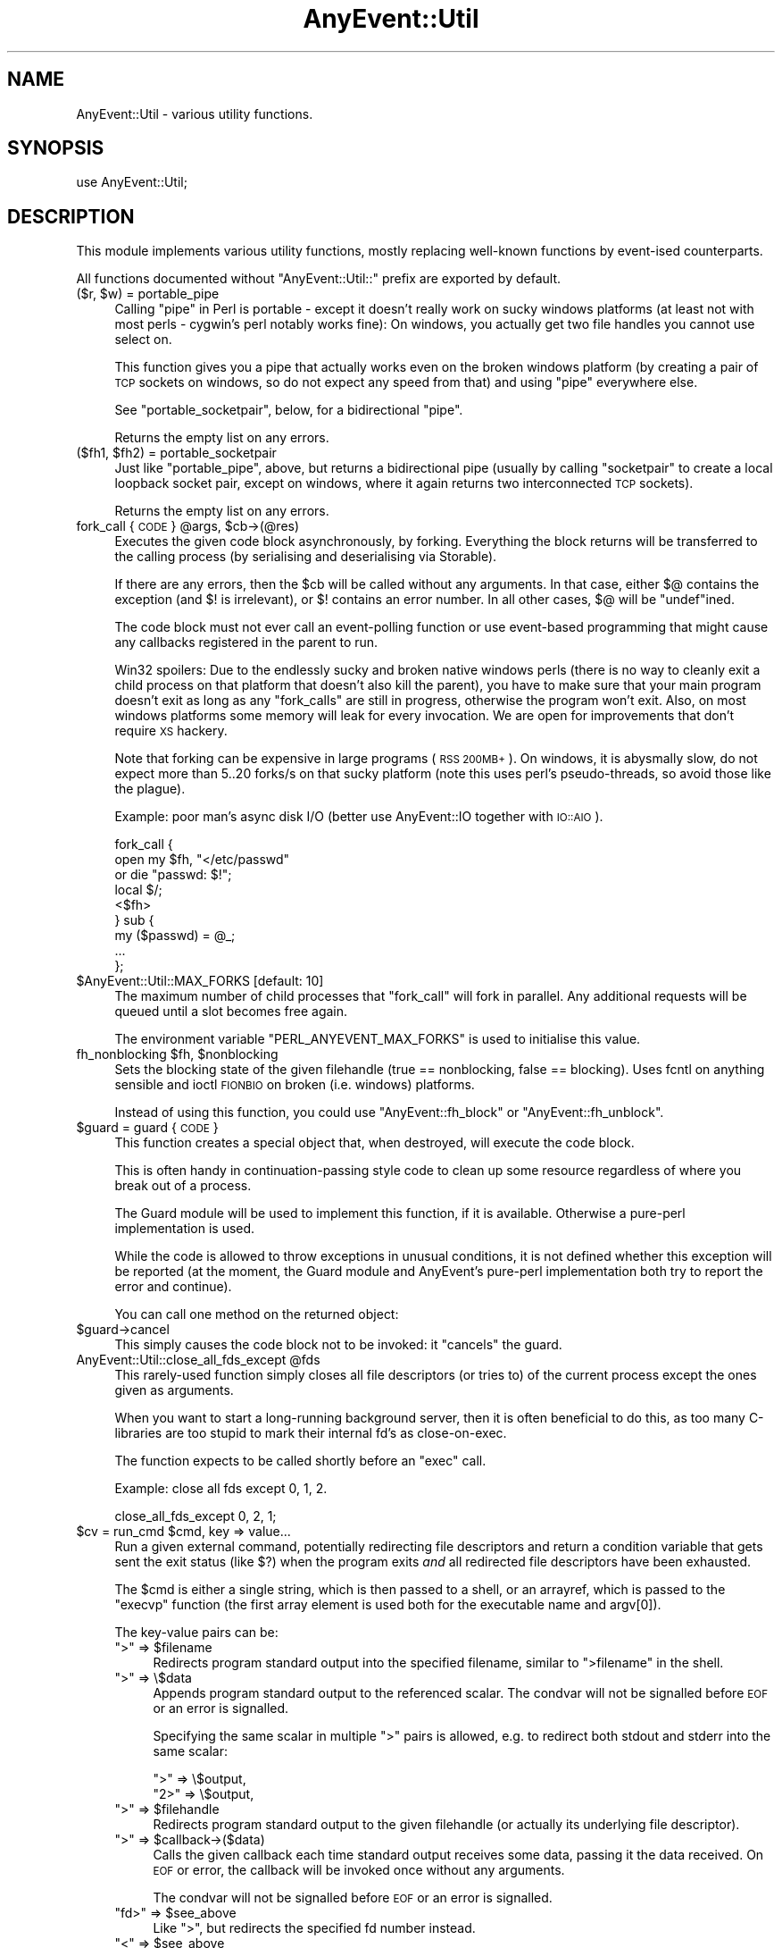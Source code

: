 .\" Automatically generated by Pod::Man 4.14 (Pod::Simple 3.40)
.\"
.\" Standard preamble:
.\" ========================================================================
.de Sp \" Vertical space (when we can't use .PP)
.if t .sp .5v
.if n .sp
..
.de Vb \" Begin verbatim text
.ft CW
.nf
.ne \\$1
..
.de Ve \" End verbatim text
.ft R
.fi
..
.\" Set up some character translations and predefined strings.  \*(-- will
.\" give an unbreakable dash, \*(PI will give pi, \*(L" will give a left
.\" double quote, and \*(R" will give a right double quote.  \*(C+ will
.\" give a nicer C++.  Capital omega is used to do unbreakable dashes and
.\" therefore won't be available.  \*(C` and \*(C' expand to `' in nroff,
.\" nothing in troff, for use with C<>.
.tr \(*W-
.ds C+ C\v'-.1v'\h'-1p'\s-2+\h'-1p'+\s0\v'.1v'\h'-1p'
.ie n \{\
.    ds -- \(*W-
.    ds PI pi
.    if (\n(.H=4u)&(1m=24u) .ds -- \(*W\h'-12u'\(*W\h'-12u'-\" diablo 10 pitch
.    if (\n(.H=4u)&(1m=20u) .ds -- \(*W\h'-12u'\(*W\h'-8u'-\"  diablo 12 pitch
.    ds L" ""
.    ds R" ""
.    ds C` ""
.    ds C' ""
'br\}
.el\{\
.    ds -- \|\(em\|
.    ds PI \(*p
.    ds L" ``
.    ds R" ''
.    ds C`
.    ds C'
'br\}
.\"
.\" Escape single quotes in literal strings from groff's Unicode transform.
.ie \n(.g .ds Aq \(aq
.el       .ds Aq '
.\"
.\" If the F register is >0, we'll generate index entries on stderr for
.\" titles (.TH), headers (.SH), subsections (.SS), items (.Ip), and index
.\" entries marked with X<> in POD.  Of course, you'll have to process the
.\" output yourself in some meaningful fashion.
.\"
.\" Avoid warning from groff about undefined register 'F'.
.de IX
..
.nr rF 0
.if \n(.g .if rF .nr rF 1
.if (\n(rF:(\n(.g==0)) \{\
.    if \nF \{\
.        de IX
.        tm Index:\\$1\t\\n%\t"\\$2"
..
.        if !\nF==2 \{\
.            nr % 0
.            nr F 2
.        \}
.    \}
.\}
.rr rF
.\" ========================================================================
.\"
.IX Title "AnyEvent::Util 3"
.TH AnyEvent::Util 3 "2017-10-25" "perl v5.32.0" "User Contributed Perl Documentation"
.\" For nroff, turn off justification.  Always turn off hyphenation; it makes
.\" way too many mistakes in technical documents.
.if n .ad l
.nh
.SH "NAME"
AnyEvent::Util \- various utility functions.
.SH "SYNOPSIS"
.IX Header "SYNOPSIS"
.Vb 1
\&   use AnyEvent::Util;
.Ve
.SH "DESCRIPTION"
.IX Header "DESCRIPTION"
This module implements various utility functions, mostly replacing
well-known functions by event-ised counterparts.
.PP
All functions documented without \f(CW\*(C`AnyEvent::Util::\*(C'\fR prefix are exported
by default.
.ie n .IP "($r, $w) = portable_pipe" 4
.el .IP "($r, \f(CW$w\fR) = portable_pipe" 4
.IX Item "($r, $w) = portable_pipe"
Calling \f(CW\*(C`pipe\*(C'\fR in Perl is portable \- except it doesn't really work on
sucky windows platforms (at least not with most perls \- cygwin's perl
notably works fine): On windows, you actually get two file handles you
cannot use select on.
.Sp
This function gives you a pipe that actually works even on the broken
windows platform (by creating a pair of \s-1TCP\s0 sockets on windows, so do not
expect any speed from that) and using \f(CW\*(C`pipe\*(C'\fR everywhere else.
.Sp
See \f(CW\*(C`portable_socketpair\*(C'\fR, below, for a bidirectional \*(L"pipe\*(R".
.Sp
Returns the empty list on any errors.
.ie n .IP "($fh1, $fh2) = portable_socketpair" 4
.el .IP "($fh1, \f(CW$fh2\fR) = portable_socketpair" 4
.IX Item "($fh1, $fh2) = portable_socketpair"
Just like \f(CW\*(C`portable_pipe\*(C'\fR, above, but returns a bidirectional pipe
(usually by calling \f(CW\*(C`socketpair\*(C'\fR to create a local loopback socket pair,
except on windows, where it again returns two interconnected \s-1TCP\s0 sockets).
.Sp
Returns the empty list on any errors.
.ie n .IP "fork_call { \s-1CODE\s0 } @args, $cb\->(@res)" 4
.el .IP "fork_call { \s-1CODE\s0 } \f(CW@args\fR, \f(CW$cb\fR\->(@res)" 4
.IX Item "fork_call { CODE } @args, $cb->(@res)"
Executes the given code block asynchronously, by forking. Everything the
block returns will be transferred to the calling process (by serialising and
deserialising via Storable).
.Sp
If there are any errors, then the \f(CW$cb\fR will be called without any
arguments. In that case, either \f(CW$@\fR contains the exception (and \f(CW$!\fR is
irrelevant), or \f(CW$!\fR contains an error number. In all other cases, \f(CW$@\fR
will be \f(CW\*(C`undef\*(C'\fRined.
.Sp
The code block must not ever call an event-polling function or use
event-based programming that might cause any callbacks registered in the
parent to run.
.Sp
Win32 spoilers: Due to the endlessly sucky and broken native windows
perls (there is no way to cleanly exit a child process on that platform
that doesn't also kill the parent), you have to make sure that your main
program doesn't exit as long as any \f(CW\*(C`fork_calls\*(C'\fR are still in progress,
otherwise the program won't exit. Also, on most windows platforms some
memory will leak for every invocation. We are open for improvements that
don't require \s-1XS\s0 hackery.
.Sp
Note that forking can be expensive in large programs (\s-1RSS 200MB+\s0). On
windows, it is abysmally slow, do not expect more than 5..20 forks/s on
that sucky platform (note this uses perl's pseudo-threads, so avoid those
like the plague).
.Sp
Example: poor man's async disk I/O (better use AnyEvent::IO together
with \s-1IO::AIO\s0).
.Sp
.Vb 9
\&   fork_call {
\&      open my $fh, "</etc/passwd"
\&         or die "passwd: $!";
\&      local $/;
\&      <$fh>
\&   } sub {
\&      my ($passwd) = @_;
\&      ...
\&   };
.Ve
.ie n .IP "$AnyEvent::Util::MAX_FORKS [default: 10]" 4
.el .IP "\f(CW$AnyEvent::Util::MAX_FORKS\fR [default: 10]" 4
.IX Item "$AnyEvent::Util::MAX_FORKS [default: 10]"
The maximum number of child processes that \f(CW\*(C`fork_call\*(C'\fR will fork in
parallel. Any additional requests will be queued until a slot becomes free
again.
.Sp
The environment variable \f(CW\*(C`PERL_ANYEVENT_MAX_FORKS\*(C'\fR is used to initialise
this value.
.ie n .IP "fh_nonblocking $fh, $nonblocking" 4
.el .IP "fh_nonblocking \f(CW$fh\fR, \f(CW$nonblocking\fR" 4
.IX Item "fh_nonblocking $fh, $nonblocking"
Sets the blocking state of the given filehandle (true == nonblocking,
false == blocking). Uses fcntl on anything sensible and ioctl \s-1FIONBIO\s0 on
broken (i.e. windows) platforms.
.Sp
Instead of using this function, you could use \f(CW\*(C`AnyEvent::fh_block\*(C'\fR or
\&\f(CW\*(C`AnyEvent::fh_unblock\*(C'\fR.
.ie n .IP "$guard = guard { \s-1CODE\s0 }" 4
.el .IP "\f(CW$guard\fR = guard { \s-1CODE\s0 }" 4
.IX Item "$guard = guard { CODE }"
This function creates a special object that, when destroyed, will execute
the code block.
.Sp
This is often handy in continuation-passing style code to clean up some
resource regardless of where you break out of a process.
.Sp
The Guard module will be used to implement this function, if it is
available. Otherwise a pure-perl implementation is used.
.Sp
While the code is allowed to throw exceptions in unusual conditions, it is
not defined whether this exception will be reported (at the moment, the
Guard module and AnyEvent's pure-perl implementation both try to report
the error and continue).
.Sp
You can call one method on the returned object:
.ie n .IP "$guard\->cancel" 4
.el .IP "\f(CW$guard\fR\->cancel" 4
.IX Item "$guard->cancel"
This simply causes the code block not to be invoked: it \*(L"cancels\*(R" the
guard.
.ie n .IP "AnyEvent::Util::close_all_fds_except @fds" 4
.el .IP "AnyEvent::Util::close_all_fds_except \f(CW@fds\fR" 4
.IX Item "AnyEvent::Util::close_all_fds_except @fds"
This rarely-used function simply closes all file descriptors (or tries to)
of the current process except the ones given as arguments.
.Sp
When you want to start a long-running background server, then it is often
beneficial to do this, as too many C\-libraries are too stupid to mark
their internal fd's as close-on-exec.
.Sp
The function expects to be called shortly before an \f(CW\*(C`exec\*(C'\fR call.
.Sp
Example: close all fds except 0, 1, 2.
.Sp
.Vb 1
\&   close_all_fds_except 0, 2, 1;
.Ve
.ie n .IP "$cv = run_cmd $cmd, key => value..." 4
.el .IP "\f(CW$cv\fR = run_cmd \f(CW$cmd\fR, key => value..." 4
.IX Item "$cv = run_cmd $cmd, key => value..."
Run a given external command, potentially redirecting file descriptors and
return a condition variable that gets sent the exit status (like \f(CW$?\fR)
when the program exits \fIand\fR all redirected file descriptors have been
exhausted.
.Sp
The \f(CW$cmd\fR is either a single string, which is then passed to a shell, or
an arrayref, which is passed to the \f(CW\*(C`execvp\*(C'\fR function (the first array
element is used both for the executable name and argv[0]).
.Sp
The key-value pairs can be:
.RS 4
.ie n .IP """>"" => $filename" 4
.el .IP "``>'' => \f(CW$filename\fR" 4
.IX Item "> => $filename"
Redirects program standard output into the specified filename, similar to \f(CW\*(C`>filename\*(C'\fR in the shell.
.ie n .IP """>"" => \e$data" 4
.el .IP "``>'' => \e$data" 4
.IX Item "> => $data"
Appends program standard output to the referenced scalar. The condvar will
not be signalled before \s-1EOF\s0 or an error is signalled.
.Sp
Specifying the same scalar in multiple \*(L">\*(R" pairs is allowed, e.g. to
redirect both stdout and stderr into the same scalar:
.Sp
.Vb 2
\&    ">"  => \e$output,
\&    "2>" => \e$output,
.Ve
.ie n .IP """>"" => $filehandle" 4
.el .IP "``>'' => \f(CW$filehandle\fR" 4
.IX Item "> => $filehandle"
Redirects program standard output to the given filehandle (or actually its
underlying file descriptor).
.ie n .IP """>"" => $callback\->($data)" 4
.el .IP "``>'' => \f(CW$callback\fR\->($data)" 4
.IX Item "> => $callback->($data)"
Calls the given callback each time standard output receives some data,
passing it the data received. On \s-1EOF\s0 or error, the callback will be
invoked once without any arguments.
.Sp
The condvar will not be signalled before \s-1EOF\s0 or an error is signalled.
.ie n .IP """fd>"" => $see_above" 4
.el .IP "``fd>'' => \f(CW$see_above\fR" 4
.IX Item "fd> => $see_above"
Like \*(L">\*(R", but redirects the specified fd number instead.
.ie n .IP """<"" => $see_above" 4
.el .IP "``<'' => \f(CW$see_above\fR" 4
.IX Item "< => $see_above"
The same, but redirects the program's standard input instead. The same
forms as for \*(L">\*(R" are allowed.
.Sp
In the callback form, the callback is supposed to return data to be
written, or the empty list or \f(CW\*(C`undef\*(C'\fR or a zero-length scalar to signal
\&\s-1EOF.\s0
.Sp
Similarly, either the write data must be exhausted or an error is to be
signalled before the condvar is signalled, for both string-reference and
callback forms.
.ie n .IP """fd<"" => $see_above" 4
.el .IP "``fd<'' => \f(CW$see_above\fR" 4
.IX Item "fd< => $see_above"
Like \*(L"<\*(R", but redirects the specified file descriptor instead.
.ie n .IP "on_prepare => $cb" 4
.el .IP "on_prepare => \f(CW$cb\fR" 4
.IX Item "on_prepare => $cb"
Specify a callback that is executed just before the command is \f(CW\*(C`exec\*(C'\fR'ed,
in the child process. Be careful not to use any event handling or other
services not available in the child.
.Sp
This can be useful to set up the environment in special ways, such as
changing the priority of the command or manipulating signal handlers (e.g.
setting \f(CW\*(C`SIGINT\*(C'\fR to \f(CW\*(C`IGNORE\*(C'\fR).
.ie n .IP "close_all => $boolean" 4
.el .IP "close_all => \f(CW$boolean\fR" 4
.IX Item "close_all => $boolean"
When \f(CW\*(C`close_all\*(C'\fR is enabled (default is disabled), then all extra file
descriptors will be closed, except the ones that were redirected and \f(CW0\fR,
\&\f(CW1\fR and \f(CW2\fR.
.Sp
See \f(CW\*(C`close_all_fds_except\*(C'\fR for more details.
.IP "'$$' => \e$pid" 4
.IX Item "'$$' => $pid"
A reference to a scalar which will receive the \s-1PID\s0 of the newly-created
subprocess after \f(CW\*(C`run_cmd\*(C'\fR returns.
.Sp
Note the the \s-1PID\s0 might already have been recycled and used by an unrelated
process at the time \f(CW\*(C`run_cmd\*(C'\fR returns, so it's not useful to send
signals, use as a unique key in data structures and so on.
.RE
.RS 4
.Sp
Example: run \f(CW\*(C`rm \-rf /\*(C'\fR, redirecting standard input, output and error to
\&\fI/dev/null\fR.
.Sp
.Vb 5
\&   my $cv = run_cmd [qw(rm \-rf /)],
\&      "<", "/dev/null",
\&      ">", "/dev/null",
\&      "2>", "/dev/null";
\&   $cv\->recv and die "d\*(Aqoh! something survived!"
.Ve
.Sp
Example: run \fIopenssl\fR and create a self-signed certificate and key,
storing them in \f(CW$cert\fR and \f(CW$key\fR. When finished, check the exit status
in the callback and print key and certificate.
.Sp
.Vb 9
\&   my $cv = run_cmd [qw(openssl req
\&                     \-new \-nodes \-x509 \-days 3650
\&                     \-newkey rsa:2048 \-keyout /dev/fd/3
\&                     \-batch \-subj /CN=AnyEvent
\&                    )],
\&      "<", "/dev/null",
\&      ">" , \emy $cert,
\&      "3>", \emy $key,
\&      "2>", "/dev/null";
\&
\&   $cv\->cb (sub {
\&      shift\->recv and die "openssl failed";
\&
\&      print "$key\en$cert\en";
\&   });
.Ve
.RE
.ie n .IP "AnyEvent::Util::punycode_encode $string" 4
.el .IP "AnyEvent::Util::punycode_encode \f(CW$string\fR" 4
.IX Item "AnyEvent::Util::punycode_encode $string"
Punycode-encodes the given \f(CW$string\fR and returns its punycode form. Note
that uppercase letters are \fInot\fR casefolded \- you have to do that
yourself.
.Sp
Croaks when it cannot encode the string.
.ie n .IP "AnyEvent::Util::punycode_decode $string" 4
.el .IP "AnyEvent::Util::punycode_decode \f(CW$string\fR" 4
.IX Item "AnyEvent::Util::punycode_decode $string"
Tries to punycode-decode the given \f(CW$string\fR and return its unicode
form. Again, uppercase letters are not casefoled, you have to do that
yourself.
.Sp
Croaks when it cannot decode the string.
.ie n .IP "AnyEvent::Util::idn_nameprep $idn[, $display]" 4
.el .IP "AnyEvent::Util::idn_nameprep \f(CW$idn\fR[, \f(CW$display\fR]" 4
.IX Item "AnyEvent::Util::idn_nameprep $idn[, $display]"
Implements the \s-1IDNA\s0 nameprep normalisation algorithm. Or actually the
UTS#46 algorithm. Or maybe something similar \- reality is complicated
between \s-1IDNA2003,\s0 UTS#46 and \s-1IDNA2008.\s0 If \f(CW$display\fR is true then the name
is prepared for display, otherwise it is prepared for lookup (default).
.Sp
If you have no clue what this means, look at \f(CW\*(C`idn_to_ascii\*(C'\fR instead.
.Sp
This function is designed to avoid using a lot of resources \- it uses
about 1MB of \s-1RAM\s0 (most of this due to Unicode::Normalize). Also, names
that are already \*(L"simple\*(R" will only be checked for basic validity, without
the overhead of full nameprep processing.
.ie n .IP "$domainname = AnyEvent::Util::idn_to_ascii $idn" 4
.el .IP "\f(CW$domainname\fR = AnyEvent::Util::idn_to_ascii \f(CW$idn\fR" 4
.IX Item "$domainname = AnyEvent::Util::idn_to_ascii $idn"
Converts the given unicode string (\f(CW$idn\fR, international domain name,
e.g. 日本語。ＪＰ) to a pure-ASCII domain name (this is usually
called the \*(L"\s-1IDN\s0 ToAscii\*(R" transform). This transformation is idempotent,
which means you can call it just in case and it will do the right thing.
.Sp
Unlike some other \*(L"ToAscii\*(R" implementations, this one works on full domain
names and should never fail \- if it cannot convert the name, then it will
return it unchanged.
.Sp
This function is an amalgam of \s-1IDNA2003,\s0 UTS#46 and \s-1IDNA2008\s0 \- it tries to
be reasonably compatible to other implementations, reasonably secure, as
much as IDNs can be secure, and reasonably efficient when confronted with
IDNs that are already valid \s-1DNS\s0 names.
.ie n .IP "$idn = AnyEvent::Util::idn_to_unicode $idn" 4
.el .IP "\f(CW$idn\fR = AnyEvent::Util::idn_to_unicode \f(CW$idn\fR" 4
.IX Item "$idn = AnyEvent::Util::idn_to_unicode $idn"
Converts the given unicode string (\f(CW$idn\fR, international domain name,
e.g. 日本語。ＪＰ, www.deliantra.net, www.xn\*(--l\-0ga.de) to
unicode form (this is usually called the \*(L"\s-1IDN\s0 ToUnicode\*(R" transform). This
transformation is idempotent, which means you can call it just in case and
it will do the right thing.
.Sp
Unlike some other \*(L"ToUnicode\*(R" implementations, this one works on full
domain names and should never fail \- if it cannot convert the name, then
it will return it unchanged.
.Sp
This function is an amalgam of \s-1IDNA2003,\s0 UTS#46 and \s-1IDNA2008\s0 \- it tries to
be reasonably compatible to other implementations, reasonably secure, as
much as IDNs can be secure, and reasonably efficient when confronted with
IDNs that are already valid \s-1DNS\s0 names.
.Sp
At the moment, this function simply calls \f(CW\*(C`idn_nameprep $idn, 1\*(C'\fR,
returning its argument when that function fails.
.SH "AUTHOR"
.IX Header "AUTHOR"
.Vb 2
\& Marc Lehmann <schmorp@schmorp.de>
\& http://anyevent.schmorp.de
.Ve
